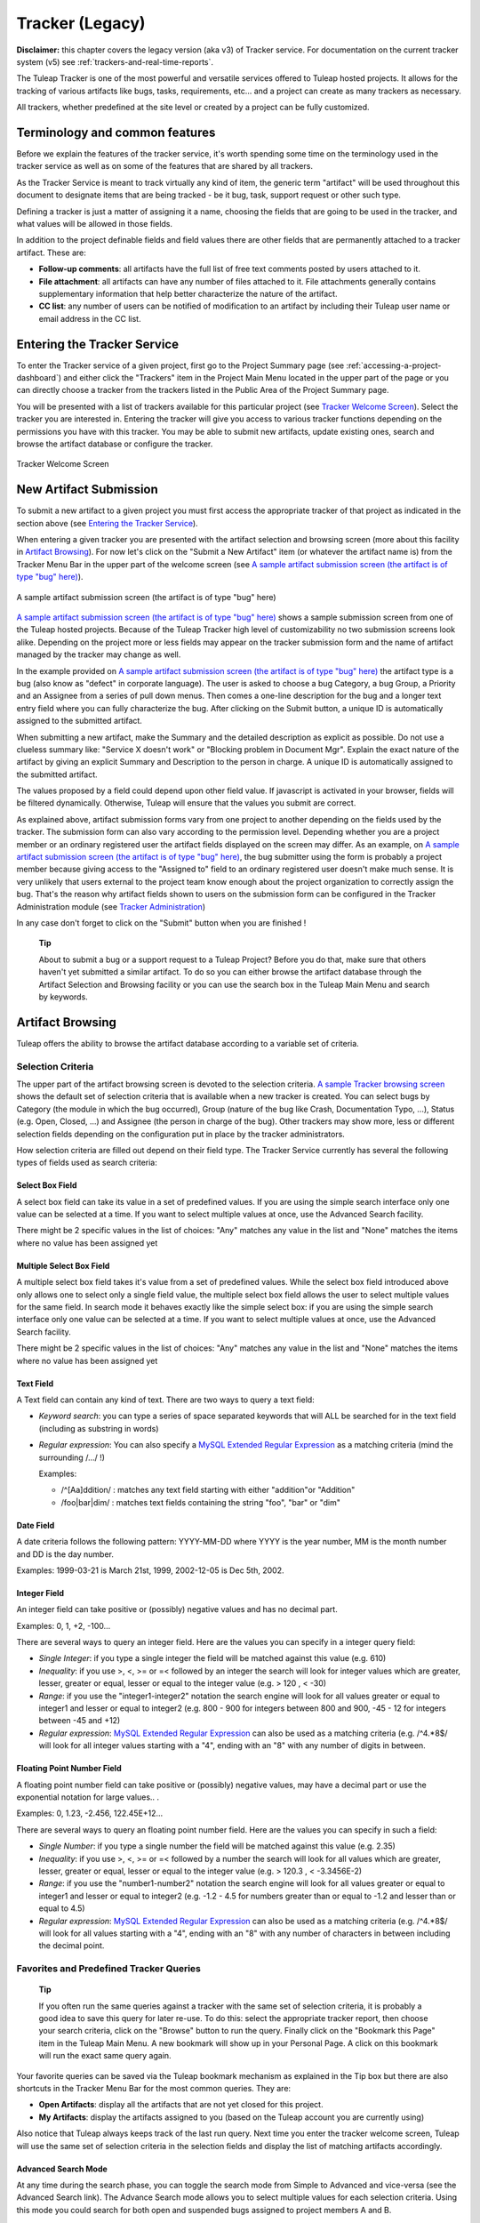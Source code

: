 


Tracker (Legacy)
================

**Disclaimer:** this chapter covers the legacy version (aka v3) of
Tracker service. For documentation on the current tracker system (v5)
see :ref:`trackers-and-real-time-reports`.

The Tuleap Tracker is one of the most powerful and versatile
services offered to Tuleap hosted projects. It allows for
the tracking of various artifacts like bugs, tasks, requirements, etc...
and a project can create as many trackers as necessary.

All trackers, whether predefined at the site level or created by a
project can be fully customized.


Terminology and common features
--------------------------------

Before we explain the features of the tracker service, it's worth
spending some time on the terminology used in the tracker service as
well as on some of the features that are shared by all trackers.

As the Tracker Service is meant to track virtually any kind of item, the
generic term "artifact" will be used throughout this document to
designate items that are being tracked - be it bug, task, support
request or other such type.

Defining a tracker is just a matter of assigning it a name, choosing the
fields that are going to be used in the tracker, and what values will be
allowed in those fields.

In addition to the project definable fields and field values there are
other fields that are permanently attached to a tracker artifact. These
are:

-  **Follow-up comments**: all artifacts have the full list of free text
   comments posted by users attached to it.

-  **File attachment**: all artifacts can have any number of files
   attached to it. File attachments generally contains supplementary
   information that help better characterize the nature of the artifact.

-  **CC list**: any number of users can be notified of modification to
   an artifact by including their Tuleap user name or email
   address in the CC list.

Entering the Tracker Service
-----------------------------

To enter the Tracker service of a given project, first go to the Project
Summary page (see :ref:`accessing-a-project-dashboard`) and either click the "Trackers" item in the Project
Main Menu located in the upper part of the page or you can directly
choose a tracker from the trackers listed in the Public Area of the
Project Summary page.

You will be presented with a list of trackers available for this
particular project (see `Tracker Welcome Screen`_). Select the tracker you are interested in.
Entering the tracker will give you access to various tracker functions
depending on the permissions you have with this tracker. You may be able
to submit new artifacts, update existing ones, search and browse the
artifact database or configure the tracker.

.. figure:: ../images/screenshots/sc_trackerwelcomescreen.png
   :align: center
   :alt: Tracker Welcome Screen
   :name: Tracker Welcome Screen

   Tracker Welcome Screen

New Artifact Submission
------------------------

To submit a new artifact to a given project you must first access the
appropriate tracker of that project as indicated in the section above
(see `Entering the Tracker Service`_).

When entering a given tracker you are presented with the artifact
selection and browsing screen (more about this facility in `Artifact Browsing`_). For now
let's click on the "Submit a New Artifact" item (or whatever the
artifact name is) from the Tracker Menu Bar in the upper part of the
welcome screen (see `A sample artifact submission screen (the artifact is of type "bug" here)`_).

.. figure:: ../images/screenshots/sc_artifactsubmission.png
   :align: center
   :alt: A sample artifact submission screen (the artifact is of type "bug" here)
   :name: A sample artifact submission screen (the artifact is of type "bug" here)

   A sample artifact submission screen (the artifact is of type "bug" here)

`A sample artifact submission screen (the artifact is of type "bug" here)`_ shows 
a sample submission screen from one of the Tuleap
hosted projects. Because of the Tuleap Tracker high level of
customizability no two submission screens look alike. Depending on the
project more or less fields may appear on the tracker submission form
and the name of artifact managed by the tracker may change as well.

In the example provided on `A sample artifact submission screen (the artifact is of type "bug" here)`_ 
the artifact type is a bug (also know as
"defect" in corporate language). The user is asked to choose a bug
Category, a bug Group, a Priority and an Assignee from a series of pull
down menus. Then comes a one-line description for the bug and a longer
text entry field where you can fully characterize the bug. After
clicking on the Submit button, a unique ID is automatically assigned to
the submitted artifact.

When submitting a new artifact, make the Summary and the detailed
description as explicit as possible. Do not use a clueless summary like:
"Service X doesn't work" or "Blocking problem in Document Mgr". Explain
the exact nature of the artifact by giving an explicit Summary and
Description to the person in charge. A unique ID is automatically
assigned to the submitted artifact.

The values proposed by a field could depend upon other field value. If
javascript is activated in your browser, fields will be filtered
dynamically. Otherwise, Tuleap will ensure that the values
you submit are correct.

As explained above, artifact submission forms vary from one project to
another depending on the fields used by the tracker. The submission form
can also vary according to the permission level. Depending whether you
are a project member or an ordinary registered user the artifact fields
displayed on the screen may differ. As an example, on `A sample artifact submission screen (the artifact is of type "bug" here)`_, the bug
submitter using the form is probably a project member because giving
access to the "Assigned to" field to an ordinary registered user doesn't
make much sense. It is very unlikely that users external to the project
team know enough about the project organization to correctly assign the
bug. That's the reason why artifact fields shown to users on the
submission form can be configured in the Tracker Administration module
(see `Tracker Administration`_)

In any case don't forget to click on the "Submit" button when you are
finished !

    **Tip**

    About to submit a bug or a support request to a Tuleap
    Project? Before you do that, make sure that others haven't yet
    submitted a similar artifact. To do so you can either browse the
    artifact database through the Artifact Selection and Browsing
    facility or you can use the search box in the Tuleap
    Main Menu and search by keywords.

Artifact Browsing
------------------

Tuleap offers the ability to browse the artifact database
according to a variable set of criteria.

Selection Criteria
```````````````````

The upper part of the artifact browsing screen is devoted to the
selection criteria. `A sample Tracker browsing screen`_ shows the default set of selection criteria that
is available when a new tracker is created. You can select bugs by
Category (the module in which the bug occurred), Group (nature of the
bug like Crash, Documentation Typo, ...), Status (e.g. Open, Closed,
...) and Assignee (the person in charge of the bug). Other trackers may
show more, less or different selection fields depending on the
configuration put in place by the tracker administrators.

How selection criteria are filled out depend on their field type. The
Tracker Service currently has several the following types of fields used
as search criteria:

Select Box Field
~~~~~~~~~~~~~~~~

A select box field can take its value in a set of predefined values. If
you are using the simple search interface only one value can be selected
at a time. If you want to select multiple values at once, use the
Advanced Search facility.

There might be 2 specific values in the list of choices: "Any" matches
any value in the list and "None" matches the items where no value has
been assigned yet

Multiple Select Box Field
~~~~~~~~~~~~~~~~~~~~~~~~~

A multiple select box field takes it's value from a set of predefined
values. While the select box field introduced above only allows one to
select only a single field value, the multiple select box field allows
the user to select multiple values for the same field. In search mode it
behaves exactly like the simple select box: if you are using the simple
search interface only one value can be selected at a time. If you want
to select multiple values at once, use the Advanced Search facility.

There might be 2 specific values in the list of choices: "Any" matches
any value in the list and "None" matches the items where no value has
been assigned yet

Text Field
~~~~~~~~~~

A Text field can contain any kind of text. There are two ways to query a
text field:

-  *Keyword search*: you can type a series of space separated keywords
   that will ALL be searched for in the text field (including as
   substring in words)

-  *Regular expression*: You can also specify a `MySQL Extended Regular
   Expression <http://dev.mysql.com/doc/refman/5.0/en/regexp.html>`__ as
   a matching criteria (mind the surrounding /.../ !)

   Examples:

   -  /^[Aa]ddition/ : matches any text field starting with either
      "addition"or "Addition"

   -  /foo\|bar\|dim/ : matches text fields containing the string "foo",
      "bar" or "dim"

Date Field
~~~~~~~~~~

A date criteria follows the following pattern: YYYY-MM-DD where YYYY is
the year number, MM is the month number and DD is the day number.

Examples: 1999-03-21 is March 21st, 1999, 2002-12-05 is Dec 5th, 2002.

Integer Field
~~~~~~~~~~~~~

An integer field can take positive or (possibly) negative values and has
no decimal part.

Examples: 0, 1, +2, -100…

There are several ways to query an integer field. Here are the values
you can specify in a integer query field:

-  *Single Integer*: if you type a single integer the field will be
   matched against this value (e.g. 610)

-  *Inequality*: if you use >, <, >= or =< followed by an integer the
   search will look for integer values which are greater, lesser,
   greater or equal, lesser or equal to the integer value (e.g. > 120 ,
   < -30)

-  *Range*: if you use the "integer1-integer2" notation the search
   engine will look for all values greater or equal to integer1 and
   lesser or equal to integer2 (e.g. 800 - 900 for integers between 800
   and 900, -45 - 12 for integers between -45 and +12)

-  *Regular expression*: `MySQL Extended Regular
   Expression <http://www.mysql.com/doc/P/a/Pattern_matching.html>`__
   can also be used as a matching criteria (e.g. /^4.\*8$/ will look for
   all integer values starting with a "4", ending with an "8" with any
   number of digits in between.

Floating Point Number Field
~~~~~~~~~~~~~~~~~~~~~~~~~~~

A floating point number field can take positive or (possibly) negative
values, may have a decimal part or use the exponential notation for
large values.. .

Examples: 0, 1.23, -2.456, 122.45E+12…

There are several ways to query an floating point number field. Here are
the values you can specify in such a field:

-  *Single Number*: if you type a single number the field will be
   matched against this value (e.g. 2.35)

-  *Inequality*: if you use >, <, >= or =< followed by a number the
   search will look for all values which are greater, lesser, greater or
   equal, lesser or equal to the integer value (e.g. > 120.3 , <
   -3.3456E-2)

-  *Range*: if you use the "number1-number2" notation the search engine
   will look for all values greater or equal to integer1 and lesser or
   equal to integer2 (e.g. -1.2 - 4.5 for numbers greater than or equal
   to -1.2 and lesser than or equal to 4.5)

-  *Regular expression*: `MySQL Extended Regular
   Expression <http://www.mysql.com/doc/P/a/Pattern_matching.html>`__
   can also be used as a matching criteria (e.g. /^4.\*8$/ will look for
   all values starting with a "4", ending with an "8" with any number of
   characters in between including the decimal point.

Favorites and Predefined Tracker Queries
`````````````````````````````````````````

    **Tip**

    If you often run the same queries against a tracker with the same
    set of selection criteria, it is probably a good idea to save this
    query for later re-use. To do this: select the appropriate tracker
    report, then choose your search criteria, click on the "Browse"
    button to run the query. Finally click on the "Bookmark this Page"
    item in the Tuleap Main Menu. A new bookmark will show
    up in your Personal Page. A click on this bookmark will run the
    exact same query again.

Your favorite queries can be saved via the Tuleap bookmark
mechanism as explained in the Tip box but there are also shortcuts in
the Tracker Menu Bar for the most common queries. They are:

-  **Open Artifacts**: display all the artifacts that are not yet closed
   for this project.

-  **My Artifacts**: display the artifacts assigned to you (based on the
   Tuleap account you are currently using)

Also notice that Tuleap always keeps track of the last run
query. Next time you enter the tracker welcome screen,
Tuleap will use the same set of selection criteria in the
selection fields and display the list of matching artifacts accordingly.

Advanced Search Mode
~~~~~~~~~~~~~~~~~~~~

At any time during the search phase, you can toggle the search mode from
Simple to Advanced and vice-versa (see the Advanced Search link). The
Advance Search mode allows you to select multiple values for each
selection criteria. Using this mode you could search for both open and
suspended bugs assigned to project members A and B.

Tracker Search Results
```````````````````````

Based on your selection of search criteria, Tuleap runs a
query against the tracker database, selects the matching artifacts, and
displays them right below the selection criteria. Columns displayed in
the artifact list are entirely configurable by the project team (see `Tracker Reports`_).
Therefore, the artifact browsing screen might look completely different
from the one shown in `A sample Tracker browsing screen`_.

.. figure:: ../images/screenshots/sc_legacyartifactbrowsing.png
   :align: center
   :alt: A sample Tracker browsing screen
   :name: A sample Tracker browsing screen

   A sample Tracker browsing screen

Artifact severity is color coded. Colors associated with severity levels
may vary from one Tuleap site to another and it is therefore
shown at the bottom of the list of results generated by the search.
Finally, results are listed by chunks of N artifacts where N is
user-definable. If more than N artifacts are retrieved from the tracker
database you are invited to click on the navigation bar to display the
next or previous chunk of artifacts.

To access a given artifact from the list of results, simply click on the
corresponding "Artifact ID".

Artifact List Sorting
~~~~~~~~~~~~~~~~~~~~~

By default, artifacts are sorted by ID which happens to be the
chronological order in which they have been submitted and stored in the
Tuleap database.

The list of artifacts can be sorted by any of the columns displayed on
the screen by clicking on the column heading. Clicking twice on the same
heading toggles the sort order between ascending to descending. The
currently displayed sorting direction is shown by a small up or down
arrow next to the sort criteria right above the artifact list. One
exception to this rule is for sorting by Severity. Severity being shown
as a color code and not as a column per se, there is a special link at
the bottom of the screen to sort the list of results by Severity.

For more sophisticated sorting you can also activate the multi-column
sort. In this mode sort criteria accumulates as you click on column
headings. So you can for instance click "Severity" first and "Assigned
To" second to see who in the team is assigned critical bugs and how
many.At any point in the multi-column sort process, a click on one of
the sort criteria displayed in the list (criteria 1 > criteria 2 >
criteria 3...) will bring you backward in the sort criteria list. Using
this feature you can easily test various sorting strategies.

    **Note**

    Note:Sorting criteria, like selection criteria, are also saved into
    your preferences and the same sorting criterion is re-used in
    subsequent queries.

Export Tracker Search Results
~~~~~~~~~~~~~~~~~~~~~~~~~~~~~

At the bottom of the Search Result screen you have a button to export
all artifacts of your search result into CSV format. Using this facility
you can easily select the tracker artifacts that you want to process
with other tools outside Tuleap.

Printer Friendly Version
~~~~~~~~~~~~~~~~~~~~~~~~

At any point in the process of browsing the tracker database you can
click on the "Printer Version" link to display a simplified and
non-decorated artifact list that prints nicely or can be copy-pasted in
a document of your choice. For better readability we strongly advise you
to print the list of results in landscape format.

Graphical visualization
~~~~~~~~~~~~~~~~~~~~~~~

You can also view graphical results of your search in the 'Charts'
section. There si basely three types of graph supported : Pie, Bar and
Gantt.

Tracker Reports
~~~~~~~~~~~~~~~

Tracker reports allow for the definition of a specific layout of the
artifact search and browsing screen where one can choose the selection
criteria and the columns used in the list of matching artifacts.
Depending on the project, users may enjoy the ability to choose from
several tracker reports by using the upper pull-down menu of the
artifact browsing screen. If no project or user specific tracker report
has been defined, the Tuleap 'Default' report is the only
one available.

Any Tuleap user with access to the tracker can define her
own personal report. In this case the report is a personal one and is
only visible to this particular user. On the contrary, tracker
administrators have the ability to define project-wide reports that all
users will be able to use. See `Tracker Report Management`_ for more details on managing tracker
reports.

Graphical Tracker Reports
~~~~~~~~~~~~~~~~~~~~~~~~~

There is also a report system for the graphical visualization service.
Depending on the project, users may enjoy the ability to choose from
several graphical tracker reports by using the upper pull-down menu of
the 'Charts' section

Any Tuleap user with access to the tracker can define her
own personal graphical report. In this case the report is a personal one
and is only visible to this particular user. On the contrary, tracker
administrators have the ability to define project-wide graphical reports
that all users will be able to use. See `Tracker Graphical Report Setting`_ for more details on managing
tracker reports.

Artifact Update
----------------

Selecting an artifact ID from the list generated by a search operation
will bring you to a screen with all the artifact details. Depending on
the permissions you have on this tracker (see `Field Permissions Management`_), the detailed view is
made of text fields and menus that you can update with new values. If
you are an anonymous user or a registered user who does not belong to
the project team, most of the fields will likely appear as immutable
text. By default, non-project members cannot edit any of the artifact
fields. They can only submit a follow-up comment, add themselves in the
CC list or attach new files to the artifact.

The Artifact Update screen is divided in several parts: **Header,
Comments, CC List, Artifact Attachments, Dependencies and History.**

Header
```````

The header zone is where you'll find all the fields associated with an
artifact. As shown on `Header of Tracker Update screen (artifact fields)`_, many of these fields are assigned a set of
predefined values (Status, Category, Resolution) while some others have
a number format (Effort) or a free text format (Summary). For more
clarity, the fields are grouped in field sets. The set of fields used in
a given tracker, as well as the related set of predefined values and the
field sets can be configured by project members who have administration
permissions on this tracker. (see `Header of Tracker Update screen (artifact fields)`_ for more details on the Tracker
configuration).

.. figure:: ../images/screenshots/sc_artifactupdateheader.png
   :align: center
   :alt: Header of Tracker Update screen (artifact fields)
   :name: Header of Tracker Update screen (artifact fields)

   Header of Tracker Update screen (artifact fields)

Comments
`````````

As many follow-up comments as needed can be attached to any given
artifact. Follow-up comments are free text fields where virtually any
kind of information or comment can be typed in.

Follow-up comments have several of interesting capabilities and
extensions:

-  **Canned Responses**: it is not infrequent to see the project members
   in charge of the artifact classification and dispatch process to post
   the same follow-up comments again and again. Typical examples of
   repeatedly posted comments are: a thank you message to the
   originator, a request for the originator to provide commonly missing
   information like version numbers or type of machine used, etc. Rather
   than typing the same comments all the time, Tuleap allows
   project members to create a predefined set of responses. Each canned
   response is defined by a name and by the body of the response.

   Posting a canned response is just a matter of selecting the
   appropriate response from the pull down menu in the artifact update
   screen and submitting the changes. Defining a new Canned Response can
   be done on the fly from the artifact update form by clicking on the
   "define a new Canned Response" link.

-  **Comment Types**: in order to avoid the exponential growth of new
   artifact fields to store all sorts of free text information,
   Tuleap offers an interesting mechanism called Comment
   Types. The project team has the ability to define a list of labels
   that can be used to characterize the nature of a follow-up comment.
   This is a very helpful feature to define the nature of the
   information contained in a follow-up comment and to quickly identify
   these comments in the long list of follow-up comments. Typical
   examples of such comment types are: "Workaround" for a comment where
   you explain how to work around a bug, "Impacted Files" to give the
   list of source files impacted by the bug resolution (assuming your
   artifacts are bugs), "Test case" to document how to test the code in
   the future to make sure that this case will be tested in the future
   test suite, etc. Comment types are defined in the Tracker
   Administration module (see `Tracker Administration`_)

-  **Cross-References**: while typing a follow-up comment, you can use
   some special text pattern to refer to other artifacts, documents,
   files, or CVS or Subversion commits. These pattern will be
   automatically displayed as hyperlinks when the follow-up comment is
   displayed on the screen. This is an extremely powerful and easy to
   use mechanism that is covered in more details in `Artifact Cross-Referencing`_.

.. figure:: ../images/screenshots/sc_artifactupdatecomments.png
   :align: center
   :alt: Follow-up comments attached to an artifact
   :name: Follow-up comments attached to an artifact

   Follow-up comments attached to an artifact

CC List
````````

As explained later in this chapter (see `E-mail Notification`_) Tracker offers a powerful
email notification system for those users who, at some point, were
involved in the life of the artifact whether as a submitter, an assignee
or as a person who posted a follow-up comment (commenter).

Sometimes it is however helpful to involve other people in the email
notification process even if they did not play an explicit role in the
life of the artifact so far. For instance, you may want a QA contact or
the originator of the artifact when different from the submitter to
receive a carbon-copy (CC) of the email notifications. This is precisely
what the CC List is intended for. Inserting CC names in the CC list will
allow these people to receive updates notifications for this specific
artifact.

CC Names
~~~~~~~~

The CC names can be either email addresses or a Tuleap login
name if the user has a Tuleap account.

-  **Tuleap login name**: when the person you want involve
   in the notification process has a Tuleap account use it
   in place of her email address. Using the Tuleap login
   name give to the recipient the ability to customize the kind of
   update events they want to receive. For more information on how to
   customize notification preferences for a given project see `Email Notification Settings`_.

-  **Email Address**: there is no restriction on the type of email
   address you can type. It can be either individuals or mailing list -
   see :ref:`mailing-lists`. Unlike CC names entered as login names, CC names added in the
   form of email addresses have no customization capabilities and
   receive all bug updates.

Adding and Deleting CC Names
~~~~~~~~~~~~~~~~~~~~~~~~~~~~

Several CC names can be added at once by separating them with commas or
semi-column in the "Add CC" field. Using the comment field, one can also
explain why these CC names were added and/or who they are.

CC names addition and deletion is subject to a number of permission
rules:

-  Adding a CC name: Anonymous users cannot add CC names. Any other
   Tuleap user who is logged in can add CC names and the CC
   list will clearly show who added this entry and when.

-  Deleting a CC name: users with Tracker Administrator permissions on a
   given tracker (see :ref:`user-permissions`) can delete any entry in the CC list for any
   artifact of this tracker. All other users can delete CC entries that
   were either added by themselves or entries where the CC name matches
   their own name or email address in any Tuleap projects.
   In other words a Tuleap user has the right to undo what
   they have done or remove themselves from a CC list in any tracker.

Artifact Attachments
`````````````````````

In addition to comments, the Tuleap Tracker allows you to
attach virtually any piece of information to an artifact in the form of
a file. Typical examples of artifact attachments are application screen
shots in PNG, GIF, JPEG or whatever image format is appropriate; it can
also be core dumps, a binary image of program that crashed or even a
simple text file showing a stack trace or an error message.

Artifact attachments can be of any type (image, video, sound, text,
binary…) and a comment field can be optionally used to annotate the
attachment. The maximum size of a file attachment is site dependent. The
default is 2 MByte.

Artifact Dependencies
``````````````````````

The next section on the artifact update screen deals with artifact
dependencies (see Artifact Dependencies). Users have the ability to establish a dependency
link from an artifact to one or several other artifacts belonging to any
of the tracker of any Tuleap project. This is made possible
by the fact that artifacts have a unique ID across the entire
Tuleap system.

The Tuleap system does not impose any semantic on the nature
of these dependency links. As a project team, you are free to agree on a
specific meaning for these links. It can be a cause-effect type of
relationship, a duplication of information or a time dependency for a
task tracker.

.. figure:: ../images/screenshots/sc_artifactupdatedependencies.png
   :align: center
   :alt: Artifact Dependencies
   :name: Artifact Dependencies

   Artifact Dependencies

To create an artifact dependency, type one or several artifact IDs
(comma separated) and submit the form. The cross-referenced artifacts
appear in a table right below the input field showing their description
as well as the tracker and the project they belong to.

To delete an artifact dependency simply click on the wastebasket icon to
the right of the artifact description line and confirm or cancel when
asked by the dialog box.

The dependency section shows the artifact dependencies in both ways: it
shows the list of artifact(s) the displayed artifact depends on but also
the list of artifacts that depend upon the one you are browsing.

Artifact Cross-Referencing
```````````````````````````

In addition to the rather formal way of expressing a dependency between
two artifacts presented in `Artifact Dependencies`_, Tuleap offers the ability to
cross-reference any artifact, or any other Tuleap object
from within a follow-up comment.

When typing a follow-up comment, any text that follows the pattern "XXX
#NNN" will be interpreted as a reference to the artifact XXX number NNN,
where NNN is the unique artifact ID, and XXX is the tracker short name
(e.g. "bug #123", "task #321", "req #12", etc.). If you don't know the
tracker short name or don't want to specify it, you may simply use "art
#NNN". Each time Tuleap displays a piece of text that
follows this pattern it will auto-magically create an hyperlink to the
web page showing all the details of the artifact.

Tuleap reference patterns may be used to reference
artifacts, as well as source code commits, documents, files, etc. Please
refer to :ref:`reference-overview` for more details on References.

Furthemore references concerning artifacts, svn revisions and cvs
commits are stored in the database. They are displayed in the next
section, ordered by type and initial reference direction.

Permissions on artifacts
``````````````````````````

Tracker admins can restrict access to artifact. Those permissions are a
complement to the permissions defined at tracker level.

The tracker admin just has to edit the artifact and update permissions
like in the example below (where the artifact is currently restricted to
project admins and members).

.. figure:: ../images/screenshots/sc_artifactpermissions.png
   :align: center
   :alt: Permissions d'un artefact
   :name: Permissions d'un artefact

   Permissions d'un artefact

Artifact History
`````````````````

The last part of the artifact update screen is devoted to the artifact
history (see `Artifact History`_). The artifact history keeps track of all the changes
that occurred on all artifact fields since the creation of the artifact.

The artifact history shows what fields changed, what the old value was
before the change took place, who changed it and when.

.. figure:: ../images/screenshots/sc_artifacthistory.png
   :align: center
   :alt: Artifact History
   :name: Artifact History

   Artifact History

Artifact Mass Change
---------------------

Tuleap provides project and tracker administrators with the
possibility to update several artifacts in one step: delete/add the same
CC name entry or file attachment to a set of artifacts, assign a list of
artifacts to a person, etc... A typical application of the mass update
feature is when a person leaves a project and all the artifacts that are
assigned to her have to be re-affected to another person.

Selection Criteria for Mass Change
```````````````````````````````````

The artifacts to be updated can be selected according to a set of
criteria. These criteria are the same as for artifact browsing. For
fine-grained control you may also select individually all artifacts
concerned by the mass change. Please see the :ref:`accessing-a-project-dashboard` for more detail on how to
fill out the selection criteria.

In the sample screen in `Artifact Selection screen for the artifact mass change`_ hitting the left button "Mass Change Selected
Items" will select the three items checked individually, hitting the
right button "Mass Change All Items" will select all nine items
corresponding to the selection criteria.

.. figure:: ../images/screenshots/sc_masschangeselection.png
   :align: center
   :alt: Artifact Selection screen for the artifact mass change
   :name: Artifact Selection screen for the artifact mass change

   Artifact Selection screen for the artifact mass change

Update
```````

Once you have selected all the artifacts to be updated you can now
proceed to affect these changes via the Update screen. The Update screen
for the Mass Change is very similar to the normal Artifact Update
screen. It is divided into the following parts: Header, Comments, CC
List, Artifact Attachments, and Dependencies.

.. figure:: ../images/screenshots/sc_masschangeupdate_header.png
   :align: center
   :alt: Header of Artifact Update screen for the artifact mass change
   :name: Header of Artifact Update screen for the artifact mass change

   Header of Artifact Update screen for the artifact mass change

In the Header zone you find all the fields associated to the artifact.
Only those that are changed from Unchanged to a defined value will be
taken into account for the update. In our example in `Header of Artifact Update screen for the artifact mass change`_ only the
"Assigned to" field of the three artifacts will be updated to a new
value. All other fields remain unchanged.

.. figure:: ../images/screenshots/sc_masschangeupdate_cc.png
   :align: center
   :alt: CC list of Artifact Update screen for the artifact mass change
   :name: CC list of Artifact Update screen for the artifact mass change

   CC list of Artifact Update screen for the artifact mass change

The CC List zone differs from the normal Artifact CC List zone in that
it contains all the CC names of the selected artifacts with the
information of in how many artifacts a CC name is used. If you add a CC
Name it will be added to all the three artifacts. In our example in `CC list of Artifact Update screen for the artifact mass change`_,
there is one CC Name used in one of the three selected artifacts. By
checking the "Delete?" box, the given CC Name will be deleted from this
artifact.

Equally, the Attachment zone contains any files attached to the selected
artifacts with the information as to how many of those artifacts each
file is attached to. The Dependencies zone is structured in the same
manner.

Each mass change is tracked in the project history (:ref:`project-history`). On the other
hand, no e-mail notification is sent in response to the mass change.

Artifact Duplication
---------------------

If artifact duplication is allowed for the tracker (see section `General Configuration Settings`_),
project members can duplicate an artifact. To duplicate an artifact,
select an existing artifact (as though you want to update it) and click
the "Copy this artifact" link. Then, you are in an artifact submission
screen, with all the values of the duplicated artifact. As summary must
be unique, a copy information is just appended to the original summary.
By default, a follow-up comment is pre-filled with an indication of the
duplication, and a dependent is also pre-filled with a reference to the
original artifact. Of course, you are free to modify the values of the
duplicated artifact.

Only project members are allowed to duplicate artifacts.

E-mail Notification
---------------------

The Tuleap Tracker is equipped with a powerful and flexible
e-mail notification system. Unless otherwise instructed by the project
administrators or the users themselves, the e-mail notification system
follows simple default rules. Whenever an artifact is created or updated
- whether with an additional follow-up comment, a new attachment or a
change in any of the artifact fields - an e-mail message is sent to the
following actors:

-  The artifact submitter (the person who initially submitted the
   artifact)

-  The artifact assignee (the project member to whom the artifact is
   currently assigned)

-  The people on the CC list if any (the persons who are listed in the
   CC list of a given artifact)

-  All users who posted at least one follow-up comment to the artifact.

Beside these simple rules, the Administration module of the
Tuleap Tracker allows Tuleap users to customize
the email notification process. For further information see `Email Notification Settings`_).

The e-mail message generated by the Tuleap Tracker first
shows the most recent changes that occurred on the artifact in case of
an update. It is then followed by a complete snapshot of the artifact.
Web pointers are also included in the message to quickly and easily
access the artifact form on Tuleap.

Tracker Artifact Import
-----------------------

Project Administrators have the means to import artifacts into
Tuleap trackers using the well known CSV (Comma Separated
Value) format supported by all of the major office productivity suites.
The artifact import functionality greatly facilitates the migration and
integration of external project tracking and management tools into
Tuleap trackers.

The import is divided into three steps:

-  **CSV file submission.** The project administrators can access the
   Import functionality from the tracker browsing screens or over the
   Project Administration Menu. Enter/choose the tracker to update and
   specify the CSV file to import. In this step you can also check the
   option to send a mail notification to all users concerned by the
   artifact changes due to the import. If you don't check this option no
   notification will be sent.

-  **CSV file parsing.** If no parse errors were found in the uploaded
   file, a parse report is shown to validate that the information to
   import is correct.

-  **Database update.** Depending on the parsed information new
   artifacts are created or existing ones updated.

When to use the Import
```````````````````````

You will find below a couple of suggestions regarding the use of the
tracker import feature:

-  Initial import from a project management software to your
   Tuleap task tracker.

-  Migration of your legacy defect tracking system into your new
   Tuleap defect tracker.

-  Migration of artifacts from one Tuleap tracker to
   another.

Exporting Excel Sheets in CSV Format
`````````````````````````````````````

To export an Excel sheet to CSV format, simply follow the steps below:

-  Select ``File -> Save As``

-  In the dialog window choose ``CSV`` as the ``Save as type``

CSV File Parsing
`````````````````

The CSV format that is accepted as import input is accessible over the
CSV file submission screen. This page allows manual validation of the
tracker field labels, indicating which fields are mandatory in case of a
new artifact submission. In addition, it gives you a sample CSV file. As
for the export feature, you can specify the separator used in the CSV
file you want to import as well as the date format (See :ref:`preferences`). If you
already use the Tracker Artifact Export (see :ref:`project-data-export`) you will notice that the
format of the files to import and the exported files are exactly the
same. This means that if you changed your CSV separator for exporting
data, you must use the same to import those data. You can refer to the
export format especially for the date formats as well as the format of
the follow-up comments (see `Comments`_). The first record in the CSV import file
is always the header row containing all the tracker field labels that
will be used in the following artifact records.

Depending on whether you want to import new artifacts or update the ones
that already exist in the tracker you need to provide different
information. Nevertheless, you can mix in one CSV file the submission of
new artifacts and the update of existing ones.

For the artifact creation you need to provide information on all fields
that are specified as mandatory in the CSV import format except the
Artifact ID which must not be specified. You may omit the submitter and
submission date. The artifact submitter is then automatically set to the
user importing the CSV file and the submission date will be the date of
the import.

For the artifact update you need to provide the artifact identifier of
the artifacts to update. Beside this, you only need to provide the
fields you want to update. All fields not specified in the CSV file will
remain unchanged.

The parsing method checks several potential errors in the CSV file:

-  Omission of mandatory fields when submitting new artifacts

-  Not the same number of columns in the header row and a artifact row

-  Unknown tracker field label

-  Field values that do not correspond to the predefined field values of
   a (multi) select box field

-  Double submission (i.e. submission of a new artifact with exactly the
   same summary as an existing artifact)

-  Unknown artifact identifier

-  Remove already submitted follow-up comments

All other potential errors have to be checked manually by looking at the
parse report table.

The Database Update
````````````````````

If you import new artifacts, all non-mandatory fields that are omitted
in the CSV file will be initialized to their default value.

If you want to update the CC list or dependencies list of an existing
artifact, be aware that the import will delete all former CC names or
dependencies of the artifact and put the CC names or dependencies from
the import file instead. All follow-up comments in the csv file that had
already been posted are removed to avoid double submission. The
submitter and submission date of an existing artifact is never changed
by an import even if the import file contains relevant information.

If an error occurs for some artifact during the database update the
following artifacts in the CSV file are not imported any more.

Each import is tracked in the project history (:ref:`project-history`). On the other hand, no
e-mail notification is sent in response to the import.

    **Tip**

    If a .csv file is opened in Excel, any change to the spreadsheet
    (even something as simple as a column resizing) may cause Excel to
    modify and update the .csv file. Changes that may occur include:
    dates, times and numbers converted to the same format as those used
    by your system's regional settings, single line feeds converted to
    line feed and carriage return, extra commas appended to certain
    lines.

    The updated date format might not be compatible with the
    Tuleap date format and potentially cause troubles when
    importing such updated CSV files back into Tuleap. On
    the other hand Tuleap-exported CSV files might not open
    correctly under Excel in certain Regionals.

    If you have a .csv file that either will not open correctly under
    Excel or was opened in Excel and will not import into
    Tuleap please try the following: Make sure all
    applications are closed. Change your system's regional settings
    (Start > Settings > Control Panel > Regional Options) to use the
    English with the following formats: Date = MM/dd/YYYY Time = hh:mm.
    Using Excel, open the .csv files that don't import, make a column
    width change, save the files and exit Excel. Go back and restore
    your original regional settings. Import the "fixed" .csv file into
    Tuleap.

Default Tracker Access Permissions
-----------------------------------

Depending on the class of citizen a user belongs to and the level of
permissions granted as a project member, the various features of the
Tuleap Tracker may or may not be accessible. Please note
that the default access permissions listed below may change for a
particular tracker if the tracker administrator modifies the access
permission settings. For more information on how to configure tracker
access permissions see `Permissions Management`_. Default permission settings are summarized in
the table below:

=============================================================================================  ===========================================
 Tracker Feature                                                                               Access Permission                        
=============================================================================================  ===========================================
 `New ArtifactSubmission <#ArtifactSubmission>`__                                              By default any Tuleap        
                                                                                               visitor, whether logged in or not, has   
                                                                                               the ability to submit a new artifact to  
                                                                                               a tracker. The tracker administrator has 
                                                                                               the ability to limit the scope of this   
                                                                                               feature to Tuleap registered 
                                                                                               users (anonymous users are requested to  
                                                                                               login first) or to the project members   
                                                                                               if the tracker is made private.          

 `Artifact  Browsing <#ArtifactBrowsing>`__                                                    Searching the Artifact database and      
                                                                                               browsing the results is available to all 
                                                                                               Tuleap visitors (whether     
                                                                                               registered or not) unless the tracker    
                                                                                               has been made private by the project     
                                                                                               administrator. If so the tracker is only 
                                                                                               visible to project members.              

 `Artifact Update <#ArtifactUpdate>`__                                                         By default only project members can      
                                                                                               update an artifact. Non members have     
                                                                                               only limited access and can only add a   
                                                                                               comment or attach a file.                

 `Mass Update of Artifacts <#ArtifactMassChange>`__                                            Only available to project administrators 
                                                                                               and project members with Admin. and      
                                                                                               Tech. permission on this tracker.        

 `Tracker Artifact Import <#ArtifactImport>`__                                                 Only available to project administrators 
                                                                                               and project members with Admin. and      
                                                                                               Tech. permission on this tracker.        

 `Tracker Creation <#TrackerFieldUsageManagement>`__                                           Only available to project                
                                                                                               administrators.                          
                                                                  
 `Tracker Administration - General Settings <#TrackerFieldUsageManagement>`__                  Only available to project administrators 
                                                                                               and project members with Admin.          
                                                                                               permission on this tracker.              

 `Tracker Administration - Field Usage Management <#TrackerFieldUsageManagement>`__            Only available to project administrators 
                                                                                               and project members with Admin.          
                                                                                               permission on this tracker.              

 `Tracker Administration - Field Values Management <#TrackerFieldValuesManagement>`__          Only available to project administrators 
                                                                                               and project members with Admin.          
                                                                                               permission on this tracker.              

 `Tracker Administration - Reports Management <#TrackerReportManagement>`__                    Only Project administrators and project  
                                                                                               members with Admin. permission can       
                                                                                               define project wide tracker reports that 
                                                                                               will be available to all users. All      
                                                                                               other Tuleap users (except   
                                                                                               anonymous users) can define personal     
                                                                                               tracker reports.                         

 `Tracker Administration - Email Notification Settings <#TrackerEmailNotificationSettings>`__  Only Project administrators can add      
                                                                                               email addresses in the global email      
                                                                                               notification field. Project members can  
                                                                                               watch artifacts of other team members.   
                                                                                               Any registered Tuleap user   
                                                                                               can customize her notification preferences.                             
=============================================================================================  ===========================================

                            Table: Default Tracker Access Permissions

Tracker Creation
-----------------

Before one can define what fields and field values to use in a tracker
it must first be created. Tracker creation can be accessed from the
"Create a New Tracker" menu item that is available either in the public
part of the tracker or in the Tracker Administration section.

    **Tip**

    When a new project is created on Tuleap a number of
    trackers are automatically created for this project. This would
    typically be a bug tracker, a task tracker and a support request
    tracker. If your project manages this type of artifact please use
    the predefined trackers first. Of course, you are free to define new
    fields or customize existing ones in each of the trackers.

To define a new tracker you must provide the following information (see
`Creation of a new tracker (here a defect tracking system)`_):

-  **Name**: this is the name of your tracker. A tracker is typically
   named after the type of artifact it is going to manage. This name
   will be used by Tuleap in the title of the various
   screens of the trackers. Typical examples of tracker names are:
   Action Requests, Support Requests, Requirements, Defects, Bugs…

-  **Description**: A longer description of what this tracker is all
   about and the type of managed artifacts.

-  **Short name**: this is a short name that best describe the type of
   artifact managed in this tracker. This name must be quite short as it
   is used in various screens of the Tuleap Tracker like the
   artifact update form where it appears in the tracker menu and also
   next to the artifact ID. Following the examples given for the Name
   field above, short names can be: AR for Action Request, SR for
   Support Requests, Reqt for Requirements, bug for Bugs…

.. figure:: ../images/screenshots/sc_legacytrackercreatenewtracker.png
   :align: center
   :alt: Creation of a new tracker (here a defect tracking system)
   :name: Creation of a new tracker (here a defect tracking system)

   Creation of a new tracker (here a defect tracking system)

The next step is to decide upon the set of fields available for this
tracker. In order to avoid the pain of defining the most common type of
trackers again and again (e.g. Bug tracker, Support Request tracker,
etc.) Tuleap offers the ability to create a new tracker from
a set of templates. Those templates are either Tuleap-wide
templates (also known as site templates) or project specific templates.

**Remark**: using a template doesn't mean you have to stick to the list
of fields and field values defined in this template. You can always add
or remove fields or fine-tune the field settings afterwards.

-  **Tuleap-wide Template**: these are templates that have
   been defined by the administrators of the Tuleap site
   because it is expected that most project needs them. It is also a way
   to ensure a certain level of harmonization across projects that will
   make developers' life easier. The list of available templates may
   vary from one Tuleap site to another but you will
   typically find templates for Bugs, Tasks, etc. A specific tracker
   called "Empty" allows you to create a virgin tracker with no
   predefined fields other than the minimal set of required fields. See
   `Tuleap-wide Tracker Templates`_ for more explanations on the semantic of those templates.

-  **Project Templates**: in case you have already defined a tracker
   that suits your needs or you have seen a tracker from another project
   that you'd like to reuse, you just have to specify the project ID and
   tracker ID either by hand or from the pull down menus and click on
   the create button to create the exact same tracker in your project
   
    **Note** 

    This does not copy the artifacts of the original tracker
    but only the field settings.

Tuleap-wide Tracker Templates
-----------------------------------------

The standard trackers provided for each new Tuleap project
are:

-  Bugs

-  Patch

-  Support Requests

-  Tasks

-  Scrum Backlog

Each of those templates have predefined fields that correspond to the
specific work processes around bugs, patches etc. In the following, we
give a short overview of these different work processes. For each of
those templates, the Tuleap Team also tried to maintain a
fair balance between sophistication and ease of use. As a consequence,
fairly simple and straightforward templates are configured by default
for all new hosted projects. Then it is up to the project members to
decide how much information they want to see attached to an artifact and
customize their tracker configuration accordingly.

The Bug Tracker Template
``````````````````````````

One of the golden rules in a collaborative project environment is to let
your project community test the software and freely report on any defect
(or bug) they have seen. The Bug template was developed with this
objective in mind.

The template Bug Tracker comes pre-configured with a set of fields (used
or not) that are probably enough for the majority of projects hosted on
Tuleap. You can either decide that the template is lacking
some critical fields that you can create or, on the contrary, switch
some fields to the "Unused" status to make the tracker simpler.

The Patch Tracker Template
````````````````````````````

The role of the Patch tracker is to let non project members or project
members with restricted permissions to contribute source code
modifications to the project.

On how to generate source code patches see the CVS chapter (:ref:`contributing-your-changes-(other-users)`) or the
Subversion chapter (:ref:`contributing-your-changes-(for-other-users)`).

    **Note**

    *A note to the project team*

    Receiving source code modifications or other contributions from
    other Tuleap users does not imply that you have to
    accept the new code and insert it in your main source tree. It is up
    to the project team to decide what to do with it. One of the
    interesting features of the Patch tracker is that submitted patches
    are available to anybody at all time regardless of the final
    decision of the project team. Therefore any Tuleap
    visitor is free to download any submitted patch and apply it onto
    its own version of the software even if the project team has decided
    not to apply the patch on the main source tree.

The Support Request Tracker Template
``````````````````````````````````````

The Support Request (SR) tracker is one of the communication mechanisms
that your project should offer to the project community. It allows any
Tuleap user to ask question to the project team and call for
assistance.

Tuleap users who have access to the tracker can follow the
thread of discussions between the other users and the project team. It
is also possible to review all the SRs that were posted in the past and
the answer given by the project team. With the Support Request tracker,
a project team can easily and efficiently coordinate technical support
activities.

The Task Tracker Template
``````````````````````````

The Tuleap Task tracker is a task manager and not a project
management software like CA-SuperProject, MS-Project or other powerful
and complex desktop products available on the market. The
Tuleap Task Tracker cannot build a Pert chart, it doesn't
have any planning capabilities. It is rather a time sheet tool which
allows project members to track their time and manage other things like
weekly TODO list for instance.

However the Tuleap Task Tracker offer a number of features
that makes it very complementary with the above mentioned project
planning tools:

-  Like all Tuleap tools, the Task Tracker is entirely web
   based. Therefore any project member can update his/her time sheet
   regardless of its physical location.

-  Tasks can be managed by authorized project members.

-  Each project member has its own time sheet showing all open tasks
   assigned to her, their priority, description, start and end dates,
   percentage completion, related tasks, follow-up comments and a full
   audit trail of the past changes.

-  Task data can be collected by the project leader(s) at any point in
   time and exported out of the Tuleap project thanks to the
   Project Data Export facility (see :ref:`project-data-export`). This allows for an easy
   generation of progress reports or project re-planning.

The Scrum Backlog Template
````````````````````````````

Codendi makes it easy to implement the Scrum methodology, by providing a
Scrum Backlog tracker to each project. You will find a comprehensive
description of Scrum on
`Wikipedia <http://en.wikipedia.org/wiki/Scrum_(development)>`__.

The Scrum Backlog tracker contains artifacts called "User Stories", that
describe needs expressed by the customers of the project. The tracker
has been customized to capture customer requirements: it is possible to
define the customer value of each story, its acceptance criteria, its
effort, its current backlog (Product Backlog or Sprint Backlog), etc.

Other optional fields are available, and of course, each project may
customize the tracker to fit the way it implements the methodology

At the beginning of a Scrum project, each customer user story must be
stored in the Product Backlog ('Backlog' field of the tracker). During
the first Sprint Meeting, a few stories are selected by the team to be
implemented in the first iteration. They are moved to the "Sprint
Backlog" ('Backlog' field), and evaluated ('Initial Effort'), or even
duplicated into smaller stories. The team then affects the stories to
team members ('Owner') and can start developing.

At the end of the Sprint (after two to four weeks), the team meets for
the new Sprint Meeting. User stories selected in the past Sprint are
updated, and new stories are selected for the next Sprint.

Tracker Administration
-----------------------

As we went through the description of the Tuleap Tracker
features, we referred several times to the flexibility of this system
and how easy it is to customize your own tracker. This can be done
through the Tracker Administration module available under the "All
Trackers Admin" menu item in the Tracker Menu bar.

The top level administration screen shows a list of existing trackers
for your project. From this page, existing trackers can be configured
and new ones can be created (see `Tracker Administration - Top Level Page`_). This section focuses on the
configuration of an existing tracker. Creation of new tracker is covered
in `Tracker Creation`_.

.. figure:: ../images/screenshots/sc_trackertopadminpage.png
   :align: center
   :alt: Tracker Administration - Top Level Page
   :name: Tracker Administration - Top Level Page

   Tracker Administration - Top Level Page

The configuration settings for a given tracker is divided in seven
sections:

-  **General Settings**: name, description and some other general
   purpose parameters are defined in this section.

-  **Permissions Management**: allows you to give different access
   permissions to different users depending on their role.

-  **Manage Field Sets**: this is where you'll decide what field sets to
   use in your tracker.

-  **Manage Field Usage**: this is where you'll decide what fields to
   use in your tracker.

-  **Manage Field Values**: this section allows you to define the lists
   of values to be used by certain fields.

-  **Manage Canned Responses**: allows you to create some pre-defined
   follow-up comments that your team is using on a regular basis.

-  **Manage Reports**: search and browsing templates for the artifact
   search screen are defined here (search criteria et results table).

-  **Email Notification Settings**: fine tuning of the global and
   personal email notification settings.

General Configuration Settings
````````````````````````````````

This module allows you to define a series of properties for your
tracker. Some of those properties have already been defined in the
tracker creation form while some others are only available on this
configuration page. The properties are as follows:

-  **Name**: this is the name of your tracker. More precisely you want
   to name your tracker after the type of artifact that are going to be
   managed in your tracker. This name will be used by Tuleap
   in the title of the various screens of the trackers. Typical example
   of tracker names are: Action Requests, Support Requests,
   Requirements, Defects or Bugs…

-  **Description**: A longer description of what this tracker is all
   about and the type of artifact that it manages.

-  **Short name**: this is a short name that best describe the type of
   artifact managed in this tracker. This name must be quite short as it
   is used in various screens of the Tuleap Tracker like the
   artifact update form next to the artifact ID. Following the examples
   given for the Name field above, short names can be: AR for Action
   Request, SR for Support Requests, Reqt for Requirements, bug for
   Bugs…

-  **Allow artifact duplication**: if artifact duplication is allowed or
   not. If it is, only project members are able to duplicate artifacts.

-  **Instantiate for new projects**: This parameter is only displayed
   when working on a "template" type of project (see :ref:`project-type`). If the
   parameter is selected, then projects created from this template
   project will have this tracker created. If not selected, the tracker
   will not be available in the new project.

-  **Submit instructions**: an introductory message that displays at the
   top of the artifact submission form. This is a convenient way to give
   directions and recommendations to the submitter. The text must use
   HTML tags for formatting which gives a great flexibility to shape the
   content of this preamble (you can use bold, italic, colors, embedded
   URL…)

-  **Browse instructions**: an introductory message that displays at the
   top of the artifact searching and browsing screen. The text must use
   HTML tags for formatting which gives a great flexibility to shape the
   content of this preamble (you can use bold, italic, colors, embedded
   URL…)

Permissions Management
``````````````````````

This module is used to give different access permissions to different
users depending on their role.

Access permissions to a tracker can be defined at two levels:

-  **Tracker/Artifact level**: at this level, you can define the group
   of users who have access to only certain artifacts or have no access
   at all.

-  **Field level**: this is a more fine-grained level, where access
   permissions can be defined field by field. Using this feature you can
   specify which groups has read-only permission on a field, which ones
   can modify it or which ones do not have access to it at all.

All access permissions are defined for groups of users rather than
individuals. See :ref:`user-groups` for more information on how project administrators
can define and manage groups of users.

Tracker and Artifacts Permissions Management
~~~~~~~~~~~~~~~~~~~~~~~~~~~~~~~~~~~~~~~~~~~~

When entering this module, a list of user groups appears along with
their access permissions. The user group list first shows groups of
users defined at the system level like all\_users, registered\_users,
project\_members, etc. These are groups that Tuleap manages
for you so you don't have to keep them up to date when new users
subscribe to the site or become member of your project. The second part
of the user group list shows all groups of users defined at the project
level (see :ref:`user-groups` for more information on how to define and manage groups of
users).

Each group can be associated with the following access permissions:

-  **HYPHEN**: this level of permission that displays as a hyphen means
   that the group has no specific permission.

-  **access to all artifacts**: when granted this permission a user
   group has access to all the artifacts of the tracker.

-  **access to artifacts assigned to group**: when granted this
   permission a group of users can only see those artifacts that have
   been assigned to one or several members of this group.

-  **access to artifacts submitted by group**: when granted this
   permission a group of users can only see those artifacts that have
   been submitted by one or several members of this group.

-  **access to artifacts assigned to or submitted by group**: when
   granted this permission a group of users can only see those artifacts
   that have been submitted by or assigned to one or several members of
   this group.

    **Tip**

    .. figure:: ../images/screenshots/sc_trackerpermissions.png
       :align: center
       :alt: A sample tracker permissions screen
       :name: A sample tracker permissions screen

       A sample tracker permissions screen

    As an example of how you can use these permissions let's assume that
    you have created a tracker where several of your customers can
    report defects on your software. In such a situation, you may decide
    that a customer from a given company should only see those defects
    that were submitted by its employees and not those submitted by
    other companies.

    To achieve this you just need to create a group called 'company\_A'
    in which you include the login names of all the users working for
    company A. Then do the same with the group 'company\_B' for company
    B. Those two groups will then be given the 'access to artifacts
    submitted by group' type of permission. In addition you probably
    want to grant 'access to all artifacts' to the project members or to
    the 'tracker\_administrators' groups so that your team members can
    manage artifacts from any customer.

    In this example:

    -  a user which is not logged-in will not have access to artifacts,

    -  a user which is logged-in will not have access to artifacts,

    -  a project member will have access to all artifacts,

    -  a project admin will have access to all artifacts, since a
       project admin is a project member,

    -  a tracker admin will have access to all artifacts, since a
       tracker admin is a project member,

    -  a member of ugroup Company\_A will only have access to artifacts
       submitted by members of the ugroup Company\_A (the same for
       Company\_B),

    -  a project member which is also member of ugroup Company\_A will
       have access to all artifacts since he is a project member,

    -  a member of ugroup Company\_C will not have access to artifacts
       (if he is not also member of a ugroup like project\_member,
       Company\_A or Company\_B).

Field Permissions Management
~~~~~~~~~~~~~~~~~~~~~~~~~~~~

Beside defining access permissions for the tracker and its artifacts
(see `Tracker and Artifacts Permissions Management`_) it is sometimes necessary to restrict access to certain fields
of the tracker to a given population. As an example if you share a
defect tracking system with your customers you may want to hide some
fields from the view of your customer or prevent them from modifying
certain fields. This is precisely what this module is meant for.

When using this configuration module, you can toggle the display between
two different views: you can either view all user groups permissions for
a given field OR for a given user group you can view all the field
permissions defined for it. The experience shows that the view by field
is often the preferred one when you configure a tracker for the first
time whereas the view by group of users is more convenient to adjust the
permission settings later on (see :ref:`user-groups` for more information on how to
define and manage groups of users).

Each group of users can be granted the following permissions for a given
field:

-  **Can submit**: this permission determines whether a group of users
   can define the initial value of a field when an artifact is first
   submitted. If not checked, this field will not be visible on the
   submission screen for this user group.

-  **Read-only**: if granted read-only permission a group of users only
   has read access to a field. In other words the users see the value of
   the field but cannot modify it.

-  **Update**: if granted update permission, a group of users can see
   the current value of a field and also modify it.

-  **-**: this level of permission that displays as a hyphen means that
   the group has no specific permission, like in tracker permissions.

**Important Note**: the permissions associated with a field apply in
many areas of a tracker. For instance if a group of users has no access
to a given field, this field becomes invisible on the initial submission
form, on the artifact search form as well as in the table of results
returned by the search, in the artifact update form, in the history of
changes associated with each artifact and finally in the email
notification sent to this group of users.

Field Sets Management
``````````````````````

In order to improve the input of the artifact submission form, the
fields of the trackers are grouped in field sets. This allows to open up
the submission form, or to clusterize fields that have same semantics,
or also to group fields that play a particular part (for instance, you
could clusterize fields aimed to be filled by the one who is responsible
for the diagnosis of the artifact, and then group fields aimed to be
filled by the one who is in charge of fixing it, etc.).

Each field must belong to a field set, and a single field can only
belong to only one field set.

Tracker Field Set List
~~~~~~~~~~~~~~~~~~~~~~

To manage the field sets for this tracker, select the item "Manage field
sets" on the welcome page of any Tracker Administration screen. The
Field Set screen (`Field Set screen of a project tracker`_) shows you a sample list of field sets available in
the tracker of a Tuleap project. The screen is divided in 2
parts:

the list of tracker field sets currently in use

a form to create new tracker field sets.

Information displayed on the Tracker Field Set list page are as follows:

-  **Field Set Label**: the name of the field. To change the properties
   of a field set simply click on the field set name.

-  **Description**: the field set description

-  **Fields belonging to this field set**: list of the fields that
   belong to this field set. The used fields are displayed in bold, the
   unused ones in italic.

-  **Rank on screen**: the rank number indicates in which order the
   field sets will appear on the artifact submission form and the
   artifact update form. Field sets with a smaller rank number are
   displayed first.

-  **Delete?**: when a field set is deleted, it completely disappears
   from the list of available field sets. Only empty field sets (that
   means not including any field) can be deleted.

.. figure:: ../images/screenshots/sc_trackerfieldset.png
   :align: center
   :alt: Field Set screen of a project tracker
   :name: Field Set screen of a project tracker

   Field Set screen of a project tracker

Creation and Modification of a Tracker Field Set
~~~~~~~~~~~~~~~~~~~~~~~~~~~~~~~~~~~~~~~~~~~~~~~~

The forms used for the creation of a new tracker field set or the
modification of an existing one being very similar both are covered in
the same section.

The field set creation form is available at the bottom of the tracker
field set list where as the field set update form can be accessed by
clicking on the field set label located on the left hand side of the
field set list.

Properties that can be tuned for a tracker field set are as follows:

-  **Field Set Label**: this is the name of the field set.

-  **Description**: a longer description of the purpose of this field
   set.

-  **Rank on screen**: this arbitrary number allows you to define the
   position of this field set on the artifact submission form and the
   artifact update form relative to other field sets. The field sets
   with smaller values will appear first on the screen. The rank values
   doesn't have to be consecutive values. It is a good idea to use
   values like 10,20,30,... so that it is easy for you to insert new
   field sets in the future without having to renumber all the field
   sets.

Field Usage Management
```````````````````````

When a tracker is first created, it comes pre-configured with a set of
fields inherited form the template that was used to create it. For the
majority of projects hosted on Tuleap it is very likely that
the standard Tracker templates (e.g Bugs, Tasks, Support Requests) will
cover most of the needs.

However Tuleap gives you the ability to customize the list
of fields for your trackers. It can be a variation on an existing
template with some field addition or removal or it can be an entirely
new tracker created from an empty template.

Tracker Field Types
~~~~~~~~~~~~~~~~~~~

The fields of a tracker can be of several types: Select Box,
Multi-Select Box, Text Area, Text Field, Integer Field, Float Field and
Date Field.

Find below a detailed description of each type:

-  *Select Box*: a "Select Box" field takes its value from a predefined
   list of values defined by the tracker administrator. Depending on the
   browser you use it may be displayed slightly differently but it is
   generally shown as a pull-down menu with the list of predefined
   values. At any given time this type of field can only be assigned one
   single value.

-  *Multi-Select Box*: like the Select Box field described above this
   field takes its value from a predefined list of values. As opposed to
   the Select Box field, the Multi-Select Box can be given multiple
   values at once by the end user. As an example, this type of field can
   be used to assign several persons to a given task in a task tracker.

-  *Text Area*: allows the user to enter free text in a multi-line text
   area. The field "Original Submission" that is used to describe in
   details a defect, a task, etc. is of type "Text Area".

-  *Text Field*: allows the user to enter free text either in a one-line
   text field. The summary of a defect or a task is a good example of a
   one-line text field.

-  *Date Field*: one-line field that only accept ISO formatted dates
   (YYYY-MM-DD)

-  *Integer Field*: one-line field that only accept well-formed integral
   numbers (e.g 3, -100, 2345…)

-  *Float Field*: one-line field that only accept well-formed floating
   point numbers (e.g 3.56, -100.3, 2345, 34E+6…)

Tracker Field List
~~~~~~~~~~~~~~~~~~

To decide what field to use and what field not to use select the item
"Manage Field Usage" on the welcome page of any Tracker Administration
screen. The Field Usage screen (`Field Usage screen of a project tracker`_) shows you a sample list of fields
available in the tracker of a Tuleap project. The screen is
divided in 3 parts:

the list of tracker fields currently in use

the list of unused tracker fields (not shown on `Field Usage screen of a project tracker`_)

a form to create new tracker fields (not shown on `Field Usage screen of a project tracker`_)

Information displayed on the Tracker Field list page are as follows:

-  **Field Label**: the name of the field. To change the properties of a
   field simply click on the field name.

-  **Type**: tracker fields can be of several types: Select Box,
   Multi-Select Box, Text Field, Text Area, Date Field, Integer Field or
   Float Field. For a detailed description of the field types see `Tracker Field Types`_.

-  **Description**: the field description.

-  **Field Set** : field set the field will belong to.

-  **Rank on Screen**: the rank number indicates in which order the
   fields will appear on the artifact submission form and the artifact
   update form. Fields with a smaller rank number are displayed first.
   The rank numbers are relatives regarding the field sets. This means
   that the fields are first displayed by field sets, and then by rank
   number, inside their own field set.

-  **Status**:

   -  *Used*: the field is used by the tracker.

   -  *Unused*: the field is not used by your tracker. Note that an
      unused field is just a "hidden" field. if you change the status of
      a field from used to unused all the data associated with this
      field are preserved.

-  **Delete?**: when a field is deleted, it completely disappears from
   the list of available fields. Furthermore all the data associated
   with this field is destroyed from all artifacts.

.. figure:: ../images/screenshots/sc_trackerfieldusage.png
   :align: center
   :alt: Field Usage screen of a project tracker
   :name: Field Usage screen of a project tracker

   Field Usage screen of a project tracker

Creation and Modification of a Tracker Field
~~~~~~~~~~~~~~~~~~~~~~~~~~~~~~~~~~~~~~~~~~~~

The forms used for the creation of a new tracker field or the
modification of an existing one being very similar both are covered in
the same section.

The field creation form is available at the bottom of the tracker field
list where as the field update form can be accessed by clicking on the
field label located on the left hand side of the field list.

    **Tip**

    At any time in the life of your project you can enrich your trackers
    with new custom fields. However before you decide to create a new
    field make sure that there isn't a predefined field that already
    plays the same role. By using predefined fields whenever possible,
    you'll contribute to keep the global Tuleap environment
    consistent and make it easier for visitors, contributors or new team
    members to switch from project to another.

Properties that can be tuned for a tracker field are as follows:

-  **Field Label**: this is the name of the field. Although you are
   entirely free to change the name of a field, we recommend that you
   only change it for a new name with a similar meaning. If you want to
   change the name for something radically different then we recommend
   that you create an entirely new field and you leave the existing
   field in the list of unused fields.

-  **Description**: a longer description of the purpose of this field.

-  **Field Type**:tracker fields can be of several types: Select Box,
   Multi-Select Box, Text Area, Text Field, Integer Field, Float Field
   and Date Field. For a detailed description of the various field types
   see `Tracker Field Types`_.

-  **Display Size**: this property allows you to define how much space a
   field is going to take on the screen. It has a different meaning and
   a different format depending on the field type.

   -  *Select Box*: the display size does not apply to a select box. Any
      input typed in the display size field will be silently ignored.

   -  *Multi-Select Box*: the display size is made of a single number
      which indicates how many of the values associated with this field
      are visible at once. A reasonable value for the size of
      multi-select box is between 2 and 5.

   -  *Text Field, Integer Field, Float Field*: for all one-line fields,
      the display size follows the pattern "V/M" where V is the number
      of character visible at once in the field display window and M is
      the maximum number of characters that can be typed for this field.
      If V is less than M then the text will shift in the visible window
      as more text is entered. The maximum value of M is 255.

      A display size of "10/40" means a field that accepts 40 characters
      maximum and the field display is 10 characters in width.

   -  *Date Field*: A date always follows the same pattern (YYYY-MM-DD)
      and therefore it always has a fixed length of 10 characters.

   -  *Text Area*: for text areas, the display size follows the pattern
      "C/R" where C is the number of columns in the text area (the width
      in number of characters) and R is the number of rows or lines of
      text. Note that the number of lines is not limited to R. If the
      text typed in the field has more than R lines then a scrollbar
      will show up to navigate through the text.

      A display size of 60/7 means a text area with 7 lines that are 60
      characters long.

-  **Field Set** : it is the field set the field will belong to. Each
   field must belong to a field set, and a field cannot belong to more
   than one field set (in other words, a field belong to one and only
   one field set).

-  **Rank on screen**: this arbitrary number allows you to define the
   position of this field on the artifact submission form and the
   artifact update form relative to other fields. The fields with
   smaller values will appear first on the screen. The rank values
   doesn't have to be consecutive values. It is a good idea to use
   values like 10,20,30,... so that it is easy for you to insert new
   fields in the future without having to renumber all the fields.

    .. figure:: ../images/screenshots/sc_trackerfieldusagesettings.png
       :align: center
       :alt: Tracker field usage settings
       :name: Tracker field usage settings

        Tracker field usage settings

-  **Allow Empty Value**: determines whether leaving the field blank in
   the artifact submission or update form is allowed or not. If
   unchecked the tracker won't accept the form unless the field is given
   a value. The fields that must be filled out are marked with a red
   start on the submission and modification forms.

-  **Keep Change History**: determines whether changes made to this
   field will be kept in the artifact history (see `Artifact History`_ )

-  **Use this field**: This checkbox only appears on the field usage
   modification screen. When first created a field is automatically
   given the status "Used" (checkbox marked). Fields becoming unused
   will simply be hidden from the user view but all data attached to
   this field in the artifact database remains untouched. In other
   words, returning a field from unused to used will also restore the
   field data as they were before. Only the actual deletion of a field
   destroys the field data (see `Tracker Field List`_).

Field Values Management
````````````````````````

Once fields have been defined for your tracker, the next step is to
define a set of values for your fields. This mostly applies to "Select
Box" and "Multi-Select Box" type of fields where the list of values you
are going to choose will show up in the pull-down menus when an artifact
is submitted or updated. Other field types are simply one-line fields
with no restricted set of values. For those fields only the default
value can be defined.

Field List
~~~~~~~~~~

To configure values assigned to the used fields of your tracker select
the item "Manage Field Values" on the welcome page of the Tracker
Administration screen or select the "Manage Field Values" item from the
Tracker Administration menu bar at the top of the screen.

.. figure:: ../images/screenshots/sc_trackerfieldvaluesmgt.png
   :align: center
   :alt: Tracker field list with user definable values
   :name: Tracker field list with user definable values

   Tracker field list with user definable values

Information displayed on this page are as follows:

-  **Field Label**: the name of the field. Click on this name to view
   the list of values for this field.

-  **Description**: what this field is about

Browsing Tracker Field Values
~~~~~~~~~~~~~~~~~~~~~~~~~~~~~

A click on any of the fields listed in the Field Value Management screen
(see `Field Values Management`_) brings you to the list of existing values for this field (see
`List of values for the "Resolution" field`_).

The table of values shows the following information:

-  **Value Label**: text label of the value as shown in the select box.
   Click on this label to modify the value settings (see `Updating a Tracker Field Value`_)

-  **Description**: meaning of the value

-  **Rank**: defines the order of the field values in the select box.
   The smaller values appear first at the top of the select box.

-  **Status**:

   -  *Active*: the value is currently visible in the pull-down menus
      and can be assigned to the corresponding artifact field.

   -  *Hidden*: the value is currently not visible in the pull-down
      menu. However if this value was used in the past by any of your
      project artifacts, it will continue to show up OK for this
      specific bug.

   -  *Permanent*: this value has been defined for all trackers using
      the associated field it cannot be hidden nor deleted. Only the
      site administrators who have acces to the site tracker templates
      can mark values as permanent.

The `List of values for the "Resolution" field`_ shows the list of available values for the Resolution field of
tracker managing "Bugs" artifacts. The Resolution field comes with set
of predefined values that are available to all Tuleap
projects. By default 8 values are active (Accepted, Analyzed, etc.).

Of course you are free to add your own values to the Resolution field.
However, in order to keep a certain harmony from one Tuleap
tracker to another, we highly recommend that you use the list of
predefined resolution values as much as you can before creating new
ones.

.. figure:: ../images/screenshots/sc_trackerfieldvalues.png
   :align: center
   :alt: List of values for the "Resolution" field
   :name: List of values for the "Resolution" field

   List of values for the "Resolution" field

Defining a Default Field Value
~~~~~~~~~~~~~~~~~~~~~~~~~~~~~~

All fields used in a tracker can be assigned a default value. Depending
on the field type you will be presented with either a free text field
for text, date, integer and float fields or a select box containing all
the values already defined for this field for select box and
multi-select box fields (not shown on `Tracker field list with user definable values`_) .

Creating a Tracker Field Value
~~~~~~~~~~~~~~~~~~~~~~~~~~~~~~

To add a value use the value creation form located below the list of
field values (not shown on `Tracker field list with user definable values`_).

Binding a Field to a List of Values
~~~~~~~~~~~~~~~~~~~~~~~~~~~~~~~~~~~

Not only does the Tuleap Tracker allow you to create a list
of values for a select box but it also offers the ability to associate a
select box with a list of predefined values that is actually dynamically
generated by the Tuleap system. A typical example of this is
when one would like to create a new select box showing the list of
project members. Instead of creating and maintaining the list of values
manually, Tuleap builds this list for you and allows you to
bind it to a field of type select box.

Note that if you decide to bind a select box to a list of dynamically
generated values you can no longer create your own values. The following
lists are currently available (others may be added in the future):

-  **Project Members** : list of people belonging to the project.

-  **Project Administrators** : project members who have been granted
   the status of project administrators.

-  **Artifact Submitters**: the full list of people who once submitted
   an artifact to the tracker.

-  **Project Defined User Groups**: you can bind a select box to any of
   the user groups that are defined by the project. To see how to define
   such user groups refer to :ref:`user-groups`.

Updating a Tracker Field Value
~~~~~~~~~~~~~~~~~~~~~~~~~~~~~~

From the screen showing the list of values for a given field (see `Tracker field list with user definable values`_) you
can change the properties of a field value by clicking on the value
label:

-  **Value**: change the value itself. The value typed here will appear
   as is in the pull-down menu. Keep in mind that if you change a value,
   the change will also reflect in the artifacts that were using the old
   value.

-  **Rank**: a number that allows you to specify where you want this
   value to appear in the list of all active values. The values with
   smaller rank are displayed first. When the "None" value is available
   for this bug field it has a rank number of 10. This number is
   deliberately small because by convention "None" always appear at the
   top of the pull-down menu. Please be a good Tuleap
   citizen and choose rank numbers higher than 10 for your own values.

-  **Status**: Active or Hidden. As explained above going from one to
   the other in the course of the project life has no negative impact on
   the artifact database.

-  **Description**: says a bit more about the meaning of this value.

.. figure:: ../images/screenshots/sc_trackerfieldvalueupdate.png
   :align: center
   :alt: Setting a field value
   :name: Setting a field value

   Setting a field value

    **Tip**

    Whether for Fields or Field Values remember to use large numbers (in
    the hundreds or the thousands like 100, 200, 300,..) when you create
    new values. By doing so you'll make your life easier if you ever
    want to insert new values in between existing ones in the future and
    avoid a tedious renumbering of the existing items.

Field Dependencies
```````````````````

Field dependencies allow us to link source field values to target field
values. In other words, the values proposed to a final user for a field
will depend upon the value selected for another field.

As an example, if you define a field Operating System(Linux, MacOS X, MS
Windows, NetBSD) and a field Version(2.0, 2.1, 2.2, 2.4, 2.6, 3.0, 10.1,
10.2, 10.3, 10.4 (Tiger), NT, 2000, XP), you can define dependencies in
the tracker administration interface:

1. First, select the source field "Operating System" then the target
   field "Version". All values for both fields are displayed. Values
   which are part of a dependency between the two field are emphasized
   (in bold).

2. To create dependencies between Linux and the corresponding versions,
   you just have to select the source value and check/uncheck
   corresponding values in the target field. The highlighting helps to
   link source and target values, with the small arrows indicating the
   direction of reading, "source to target".

3. You can cancel your modifications by clicking on the reset button.
   Once validated, the modifications are saved.

Here are the dependencies for Linux:

.. figure:: ../images/screenshots/sc_trackerfielddependencies_02.png
   :align: center
   :alt: Linux Dependencies
   :name: Linux Dependencies

   Linux Dependencies

Now you can continue with the next source value MacOS X:

.. figure:: ../images/screenshots/sc_trackerfielddependencies_03.png
   :align: center
   :alt: MacOS X Dependencies
   :name: MacOS X Dependencies

   MacOS X Dependencies

Thus, with the next source value MS Windows:

.. figure:: ../images/screenshots/sc_trackerfielddependencies_04.png
   :align: center
   :alt: MS Windows Dependencies
   :name: MS Windows Dependencies

   MS Windows Dependencies

And, with the last source value NetBSD:

.. figure:: ../images/screenshots/sc_trackerfielddependencies_05.png
   :align: center
   :alt: NetBSD Dependencies
   :name: NetBSD Dependencies

   NetBSD Dependencies

We>You can also "navigate" through dependencies in the opposite
direction: to define the source values which influence one target value:

.. figure:: ../images/screenshots/sc_trackerfielddependencies_06.png
   :align: center
   :alt: Version 2.0 depends upon Linux and NetBSD systems
   :name: Version 2.0 depends upon Linux and NetBSD systems

   Version 2.0 depends upon Linux and NetBSD systems

Once dependencies are defined, the final user (when submitting/updating
an artifact) will see the Version options filtered according to the
selection of the Operating System:

.. figure:: ../images/screenshots/sc_trackerfielddependencies_07.png
   :align: center
   :alt: Proposed versions for Linux
   :name: Proposed versions for Linux

   Proposed versions for Linux

.. figure:: ../images/screenshots/sc_trackerfielddependencies_08.png
   :align: center
   :alt: Proposed versions for MacOS X
   :name: Proposed versions for MacOS X

   Proposed versions for MacOS X

.. figure:: ../images/screenshots/sc_trackerfielddependencies_09.png
   :align: center
   :alt: Proposed versions for MS Windows
   :name: Proposed versions for MS Windows

   Proposed versions for MS Windows

.. figure:: ../images/screenshots/sc_trackerfielddependencies_10.png
   :align: center
   :alt: Proposed versions for NetBSD
   :name: Proposed versions for NetBSD

   Proposed versions for NetBSD

When you define your dependencies, please be aware of the following
points:

-  Only *Select Boxes* and *Multi Select Boxes* can have dependencies,

-  The cyclic dependencies are forbidden (Field 1 => Field 2 => ... =>
   Field 1),

-  A field can depend upon only one field,

-  Javascript must be allowed on the browser to manage dependencies,

-  If a field is not the target of a dependency, then it will propose
   all its values. On the opposite, it will propose only those which
   satisfy the dependencies.

Canned Responses
`````````````````

One frequently sees project members in charge of the artifact
classification and dispatch process posting the same follow-up comments
repeatedly. Typical examples of repeated posted comments are: a thank
you message to the originator, a request for the originator to provide
commonly missing information like version numbers or type of machine
used, etc. (see `Definition of Canned Responses`_).

Rather than repeatedly typing the same follow-up comments,
Tuleap allows project members to create a predefined set of
responses. After these canned responses have been defined, posting a
follow-up comment is just a matter of selecting the appropriate response
from the pull down menu in the artifact update form.

Also note that defining a new Canned Response can be done on the fly
from the artifact update form by clicking on the "define a new Canned
Response" link (see `Follow-up comments attached to an artifact`_).

.. figure:: ../images/screenshots/sc_legacytrackercannedresponses.png
   :align: center
   :alt: Definition of Canned Responses
   :name: Definition of Canned Responses

   Definition of Canned Responses

Tracker Report Management
``````````````````````````

Knowing that project administrators, project members and other
Tuleap users may have different needs in searching the
tracker database, Tuleap offers the ability to define
project or user specific tracker reports.

Creating a tracker report consists in deciding what fields you want to
use as search criteria and what fields you want to see in the columns of
the table where the results of the search are presented. You can also
define the order in which the search criteria and the columns will
appear on the screen.

Tracker Administrators have the ability to define tracker reports that
will be usable by all registered users who have access to the tracker
whereas all other users can only define reports for their personal use.

    **Tip**

    While configuring Tracker reports you will probably notice that the
    configuration screen allows you to define the fields that you are
    going to use a search criteria but not the values of this search
    criteria. This is on purpose. Defining a report template and filling
    out the search template with content (values) are 2 distinct
    operations on Tuleap. Once a report template has been
    defined in the administration module (e.g 'Simple Report', 'QA
    report', 'Daily report' ...) you can go to the tracker searching and
    browsing module and use the report template for all sorts of
    queries. Select the report you want from the pull-down menu, fill
    out the search form with the values you are interested in and click
    on the browse button. Then you can save the entire query (report
    plus values) with the Tuleap bookmarking mechanism (see
    tip in `Selection Criteria`_). And voila!

Browsing Tracker Reports
~~~~~~~~~~~~~~~~~~~~~~~~

Clicking on the "Manage Reports" item in the Tracker Administration menu
bar at the top of the page displays the list of available reports (see
`Example of a list of tracker reports`_) with the following information:

-  **ID**: a number that uniquely identify the report. A click on the
   report ID brings you to the report configuration screen (see `Tracker Report Setting`_).

-  **Report Name**: the report short name as it will appear in the
   report select box when you'll be using the artifact browsing screen
   (e.g. Simple Report, QA report, Monthly Report…).

-  **Description**: a longer description of the report.

-  **Scope**:

   -  *Project*: this report will be usable by all project members. Only
      tracker administrators can define project-wide reports.

   -  *Personal*: this report will be usable by its creator only.

   -  *System*: this report is defined at the system level and cannot be
      removed. The default tracker report that comes pre-configured with
      each tracker is a system report.

-  **Delete?**: click the trash icon to delete the report. Project-wide
   reports can only be deleted by project administrators.

.. figure:: ../images/screenshots/sc_trackerreportbrowsing.png
   :align: center
   :alt: Example of a list of tracker reports
   :name: Example of a list of tracker reports

   Example of a list of tracker reports

The same interface is available to browse the trackers graphical
reports.

Tracker Report Setting
~~~~~~~~~~~~~~~~~~~~~~

After you click on a report ID in the report list (see `Browsing Tracker Reports`_, the report
setting screen appears (see `Setting a Tracker Report`_). This screen allows you to define what
fields you'd like to use as search criteria and what fields you'd like
to see in the list of artifacts retrieved from the database.

Information available on this screen are as follows:

-  **Name**: each report must be given a name. This name must not be too
   long as it will appear in a select box in the artifact browsing
   module when you are asked to choose what tracker report you want to
   use to query your artifact database.

-  **Scope**: tracker administrators can define project-wide reports
   that will be made available to all users. Non tracker administrators
   can only define personal report.

-  **Description**: a longer description of the report.

-  **Field selection**: the field table shows all the fields that are
   currently in use in your tracker. For each field you can set up the
   following parameters:

   -  *Use as a Search Criteria*: If you check this box the field will
      appear as one of the selection criteria when you search the
      tracker database.

   -  *Rank on Search*: A number can be entered in this field. The rank
      number allows you to place the field with respect to the others.
      The fields with smaller values will appear first on the list of
      selection criteria displayed on the screen. These number doesn't
      have to be consecutive numbers.

   -  *Use as a Report Column*: If you check this box the field will
      appear as one of the column in the search results table.

   -  *Rank on Report*: A number can be entered in this field. The rank
      number allows you to place the field with respect to the others.
      The fields with smaller values will appear first in the search
      results table (from left to right). These number doesn't have to
      be consecutive numbers.

-  **Column Width**\ (optional): In case you want to impose a specific
   width to the column in the report table you can specify a column
   width in percentage of the total page width. This is optional and our
   recommendation is to leave it blank unless your Web browser doesn't
   make a good job at formatting your table. If you want a column to be
   as narrow as possible while preserving word boundaries enter a very
   small percentage like 1 or 2 in the column width field.

    **Note**

    **Note**: it is perfectly OK to use a field as a search criteria and
    not as a column in the tracker report and vice versa. For the fields
    you don't want to use at all in the report leave both check boxes.

.. figure:: ../images/screenshots/sc_trackerreportsetting.png
   :align: center
   :alt: Setting a Tracker Report
   :name: Setting a Tracker Report

   Setting a Tracker Report 

Tracker Graphical Report Setting
`````````````````````````````````

After you click on a graphical report ID in the graphical report list
(see `Browsing Tracker Reports`_), the report setting screen appears. This screen allows you to
define what type of graphs will be displayed .

There is three graph types supported: Pie, Bar and Gantt.

Creating / Editing a graph
~~~~~~~~~~~~~~~~~~~~~~~~~~

To create a new graph for the graphical report, juste click on the type
of the graph you want to create, Pie, Bar or Gantt. To edit an existing
graph, click on the pencil button in the upper right corner of the
graph. By clicking on the red cross buton, you will delete the graph.
Commun informations available on the creation /edition screen available
are as follows:

-  **Title**: each graph must be given a name. This name must not be too
   long as it will appear in the upper center of the graph.

-  **Description**: enter a short description of the graph here, it will
   appear under the title in the graph.

-  **Rank**: the rank sets the display order of the varioux graphs in
   the graphical report.

Creating / Editing a Pie graph
~~~~~~~~~~~~~~~~~~~~~~~~~~~~~~

Specific informations available for the Pie graph are as follows:

-  **Width and Height**: set the size of the graph in pixels.

-  **Source Data**: set the tracker field on which computation of the
   Pie graph will be based.

.. figure:: ../images/screenshots/sc_trackergraphpie.png
   :align: center
   :alt: Creating / Editing a Pie graph
   :name: Creating / Editing a Pie graph

   Creating / Editing a Pie graph

Creating / Editing a Bar graph
~~~~~~~~~~~~~~~~~~~~~~~~~~~~~~

Specific informations available for the Bar graph are as follows:

-  **Width and Height**: set the size of the graph in pixels.

-  **Source Data**: set the tracker field on which computation of the
   Bar graph will be based.

-  **Group by**: set a tracker field by which computation of source
   field will be grouped.

.. figure:: ../images/screenshots/sc_trackergraphbar.png
   :align: center
   :alt: Creating / Editing a Bar graph
   :name: Creating / Editing a Bar graph

   Creating / Editing a Bar graph

Creating / Editing a Gantt graph
~~~~~~~~~~~~~~~~~~~~~~~~~~~~~~~~

Specific informations available for the Gantt graph are as follows:

-  **Start Date**: set the tracker field for the start date.

-  **Finish Date**: set the tracker field for the finish date.

-  **Due Date**: set the tracker field for the due date.

-  **Time Scale**: can be day, weak, month and year.

-  **As of date**: Date considered as a reference for data display.
   Default value is today.

-  **Summary**: Text to be displayed on the gantt left, and in the bar
   tooltip.

-  **Progress**: Percentage of completion of the task. Must be an
   integer field display in a Text Field, with values between 0-100.

-  **Informations at the right of the bars**: Text to be displayed at
   the right of the gantt bars.

.. figure:: ../images/screenshots/sc_trackergraphgantt.png
   :align: center
   :alt: Creating / Editing a Gantt graph
   :name: Creating / Editing a Gantt graph

   Creating / Editing a Gantt graph

Email Notification Settings
````````````````````````````

As explained earlier in `E-mail Notification`_ Tracker comes with a predefined set of rules
to keep relevant people aware of the artifact life. The default rules
can however be complemented or tuned in a number of ways:

Global Email Notification
~~~~~~~~~~~~~~~~~~~~~~~~~

In addition to the default notification rules, the tracker
administrators have the ability to specify a list of comma separated
email addresses to which submissions of new artifacts (and optionally
artifact updates) will be systematically sent. Note that in this case
notifications will be sent to users regardless of their personal
preferences defined (see section "`Event/Role Based Notification Settings`_" below).

You can choose to disable the permission check for global email
notification. This can be useful if the email address is a mailing list,
because individual permissions can't be checked for each member of the
mailing list. So for mailing lists, if the check box "check permissions"
is checked, the notifications will be send to each member with the
permissions of an anonymous user.

This feature is typically used to send submissions of new artifacts to a
number of well identified persons in the team who are in charge of
qualifying and dispatching the artifacts.

    **Tip**

    If you want to notify many people at once, we suggest that you use
    the Tuleap Mailing Lists service to create a
    distribution lists (see :ref:`mailing-lists`). Once the Mailing List is up and running
    type the e-mail address in the Global Email Notification field.

    Creating a Mailing List on Tuleap has several
    advantages: first individuals can (un)subscribe by themselves and
    second all messages sent to a Tuleap mailing list are
    kept in an archive that can serve as an audit trail for your
    tracker.

Tracker Watchers
~~~~~~~~~~~~~~~~

The Tuleap Tracker offers to all project members the ability
to be carbon-copied on all email notifications sent to some other
project members.

Here are a couple of examples where the tracker watch feature can be
extremely useful:

-  **Backups**: when a team member is away from the office it is often
   convenient to delegate her artifact management activity to another
   person in the team who is acting as a backup. Becoming the backup of
   another team member is as easy as inserting her name in the Watchers
   field of the backup person when the team member quits and remove it
   when the team member returns.

   As soon as you specify a person name in the watchers field you'll
   start receiving all the artifact notification of this person and you
   can act accordingly on her behalf.

-  **QA Contacts**: another possible use is for the QA team members to
   fill the tracker watcher field with the names of the software
   engineers whom QA activity they are responsible for.

    **Note**

    Remark: The goal of the tracker watch feature is not to spy on you.
    To make sure that you are only watched by authorized persons,
    Tuleap always shows you the list of Tuleap
    users who are currently watching your email notifications.

Event/Role Based Notification Settings
~~~~~~~~~~~~~~~~~~~~~~~~~~~~~~~~~~~~~~

This is the most sophisticated part of the customization process. It
allows any user to specify what types of events they wants to be
notified of by email. Note that these settings are project and user
specific so you can tune your own email notification preferences for
each tracker you are involved with.

The customization matrix (see `Configuration of the Personal Notification Matrix`_) presents you with a series of check
boxes. Each check box allows you to specify what kind of events you want
to be aware of depending on the role you play with respect to the
artifact.

There are 4 roles defined with respect to an artifact:

-  **Submitter**: you are the person who initially reported the artifact
   by filling out the artifact submission form.

-  **Assignee**: you were assigned the artifact and you are therefore
   responsible for managing it.

-  **CC**: you are mentioned in the list of CC names (see `CC List`_).

-  **Commenter**: you have once posted a follow-up comment in the
   artifact.

For each of these roles you can instruct the Tuleap Tracker
to send email notifications to you only when some specific events occur.
Nine different events (see the right most column on `Configuration of the Personal Notification Matrix`_) are monitored by
the Tuleap Tracker. The description of the events is self
explanatory and only appeal one comment: the first 8 events in the list
can only occur on artifact updates. Only the last event relates to the
submission of a new artifact.

Let's review the sample matrix shown on `Configuration of the Personal Notification Matrix`_ and see, step by step, how
this user has configured her notification settings:

-  First let's look at the Commenter column. The Commenter column says
   that this user has decided that if she is involved in an artifact as
   a Commenter (she just posted a follow-up comment at some point in
   time) then she is only interested in receiving email notification
   when the status of the artifact goes to "Closed" or when any of the
   fields Priority, Status and Severity is modified. All other events
   will be ignored by the Tuleap tracker and no notification
   will be sent to this user.

-  Second, looking at the matrix by row, one can see that the user said
   that when she makes a modification to an artifact herself (Event "I
   am the author of the change") she doesn't want to receive any email
   notification whatever their role in this artifact is. Please note
   that the event "I am the author of the change" overlaps with other
   events. So in our example, the submitter will not get a notification
   when she adds a new artifact. Even if the event "A new artifact has
   been submitted" is marked

-  Finally, the user also said that when a new artifact is submitted to
   the project and is immediately assigned to her (Assignee role), she
   wants to be notified. However if she is the submitter of the new
   artifact then she is not interested in receiving the notification.

   Note that the Commenter role is meaningless for the event "A new
   artifact has been submitted" because follow-up comments can only be
   added at update time not at creation time. Also, the event "I'm added
   or removed from this role" is meaningless for the Submitter and the
   Commenter because these roles can not be modified in an artefact.

.. figure:: ../images/screenshots/sc_trackernotificationmatrix.png
   :align: center
   :alt: Configuration of the Personal Notification Matrix
   :name: Configuration of the Personal Notification Matrix

   Configuration of the Personal Notification Matrix

Suspend Email Notification
~~~~~~~~~~~~~~~~~~~~~~~~~~

Sometimes, it can be convenient to suspend all email notifications for
one specific tracker, for instance during maintenance tasks. By
selecting this option, a tracker administrator disables both global
notifications and event/role notifications.

This feature is typically used when doing mass-changes or for testing
purposes.

Migrate to tracker v5
---------------------

How to run a migration (for now, it requires to have an admin login on the server)

  .. code-block:: bash

      # Run the whole migration
      codendiadm@tuleap$ time sh /usr/share/tuleap/plugins/tracker/bin/migrate_tv3_to_tv5.sh tuleap_username 105 119 Defects "defect tracker" defect
      # Parameter 1: project id
      # Parameter 2: tracker v3 id
      # Parameter 3: tracker v5 name
      # Parameter 4: tracker v5 description
      # Parameter 5: tracker v5 item name (short name / reference)

      # Just dump the tracker v3 for debug
      codendiadm@tuleap$ time /usr/share/tuleap/src/utils/php-launcher.sh /usr/share/tuleap/src/utils/TrackerV3-data-exporter.php -d 119 $HOME/archive.zip

General
```````

Fields might not have history or, worse, can have partial history (changes recorded
only for a portion of artifact lifetime).
In those cases, a fake changeset is created at the time of export for those values.

Attachment
``````````

* Deleted attachments are not exported.
  They will not appears in the history either.

* If an artifact contains 2 attachments with the same name, export will not
  be able to distinguish them and it will skip them.

Numeric fields
``````````````

Values of Integer (resp. Float) fields are exported as int (resp. int). It
sounds obvious but as you may know by now the tracker v5 fields like Integer or
Float cannot change their type whereas it was the case in v3. 

This means that in the history of an Integer (Float) field in v3 we may find values that are
plain string instead of int (float) if the field type had been changed from
String to Integer (float). 

The values are then cast into the right type in
order to be imported into a tracker v5.

Multi selectboxes
`````````````````

Statics values
~~~~~~~~~~~~~~

We can have some strange cases in database side. It stores:

  * A string comma separated if we select multiple values
  * The label if its a unique value
  * 0 when the field is cleared without selecting any value
  * 'Any' or 'Tous' regarding the langage when the value is saved if the old value
    is a cleared field

  * We can manage the first case because we are sur that there is only label
    The two following cases are ambiguous : how to be sure that 0 is the label of the value
    or the representation of a cleared field ?

  * Then, if the unique value is an int, how to be sure that this numeric is a
    label instead of an ID sometimes stored in the database ?

  * If a label has a comma in its content, we are not able to manage it.

  * Finally, when the label can be a system word, we don't know if it's the label
    or a magic system word saved in the database.

Binded to users
~~~~~~~~~~~~~~~

On the database side, we have:

  * A string (user names) comma separated if we select multiple users
  * A blank value if an error is raised when the form was submitted

  * When we have an entry with a blank value, we skip it.
